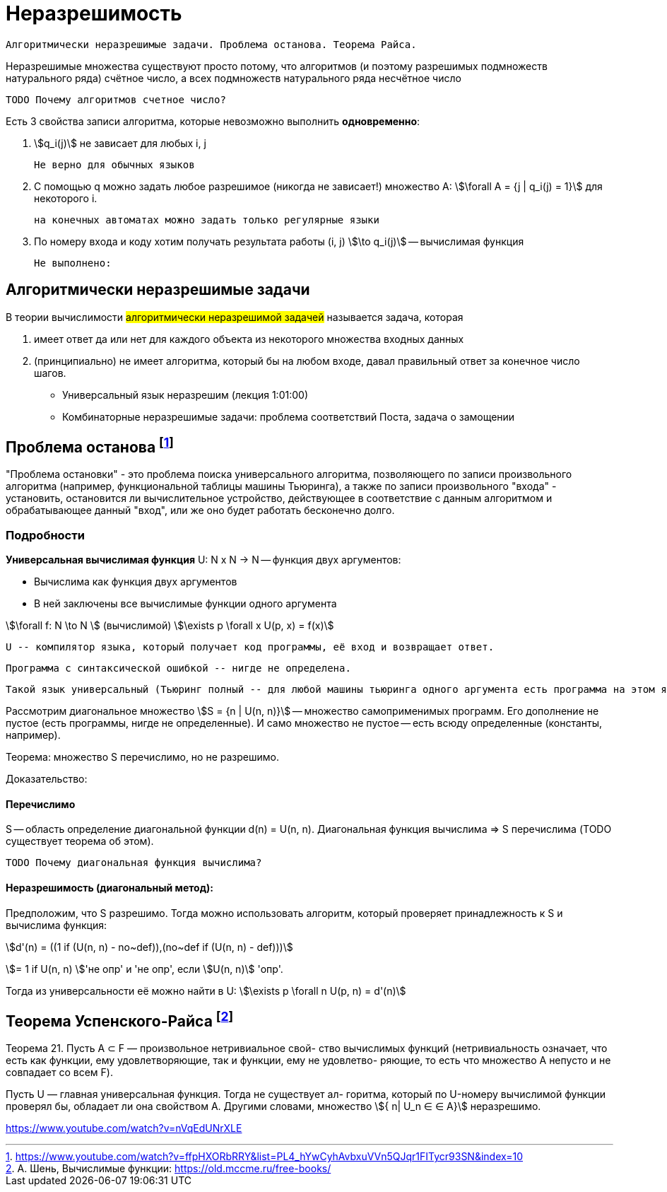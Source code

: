 = Неразрешимость
:stem:

 Алгоритмически неразрешимые задачи. Проблема останова. Теорема Райса.

Неразрешимые множества существуют просто потому, что алгоритмов (и поэтому разрешимых подмножеств натурального ряда) счётное число, а всех подмножеств натурального ряда несчётное число

 TODO Почему алгоритмов счетное число?

Есть 3 свойства записи алгоритма, которые невозможно выполнить *одновременно*:

1. stem:[q_i(j)] не зависает для любых i, j

 Не верно для обычных языков

2. С помощью q можно задать любое разрешимое (никогда не зависает!) множество А: stem:[\forall A = {j | q_i(j) = 1}] для некоторого i.

 на конечных автоматах можно задать только регулярные языки 

3. По номеру входа и коду хотим получать результата работы (i, j) stem:[\to q_i(j)] -- вычислимая функция 

 Не выполнено: 

== Алгоритмически неразрешимые задачи

В теории вычислимости #алгоритмически неразрешимой задачей# называется задача, которая 

1. имеет ответ да или нет для каждого объекта из некоторого множества входных данных
2. (принципиально) не имеет алгоритма, который бы на любом входе, давал правильный ответ за конечное число шагов. 


* Универсальный язык неразрешим  (лекция 1:01:00)
* Комбинаторные неразрешимые задачи: проблема соответствий Поста, задача о замощении

== Проблема останова footnote:[https://www.youtube.com/watch?v=ffpHXORbRRY&list=PL4_hYwCyhAvbxuVVn5QJqr1FITycr93SN&index=10]

"Проблема остановки" - это проблема поиска универсального алгоритма, позволяющего по записи произвольного алгоритма (например, функциональной таблицы машины Тьюринга), а также по записи произвольного "входа" - установить, остановится ли вычислительное устройство, действующее в соответствие с данным алгоритмом и обрабатывающее данный "вход", или же оно будет работать бесконечно долго.

=== Подробности

*Универсальная вычислимая функция* U: N x N -> N -- функция двух аргументов:

* Вычислима как функция двух аргументов 
* В ней заключены все вычислимые функции одного аргумента

stem:[\forall f: N \to N ] (вычислимой) stem:[\exists p \forall x U(p, x) = f(x)]

 U -- компилятор языка, который получает код программы, её вход и возвращает ответ. 
 
 Программа с синтаксической ошибкой -- нигде не определена. 
 
 Такой язык универсальный (Тьюринг полный -- для любой машины тьюринга одного аргумента есть программа на этом языке, которая вычислит функцию).

Рассмотрим диагональное множество stem:[S = {n | U(n, n)}] -- множество самоприменимых программ. Его дополнение не пустое (есть программы, нигде не определенные). И само множество не пустое -- есть всюду определенные (константы, например).

Теорема: множество S перечислимо, но не разрешимо.

Доказательство:

==== Перечислимо

S -- область определение диагональной функции d(n) = U(n, n). Диагональная функция вычислима => S перечислима (TODO существует теорема об этом).

 TODO Почему диагональная функция вычислима?

==== Неразрешимость (диагональный метод): 

Предположим, что S разрешимо. Тогда можно использовать алгоритм, который проверяет принадлежность к S и вычислима функция: 

stem:[d'(n) = ((1 if (U(n, n) - no~def)),(no~def if (U(n, n) - def)))]

stem:[= 1 if U(n, n) ]'не опр' и  'не опр', если stem:[U(n, n)] 'опр'.

Тогда из универсальности её можно найти в U: stem:[\exists p \forall n U(p, n) = d'(n)]

== Теорема Успенского-Райса footnote:[А. Шень, Вычислимые функции: https://old.mccme.ru/free-books/]

Теорема 21. Пусть A ⊂ F — произвольное нетривиальное свой-
ство вычислимых функций (нетривиальность означает, что есть как
функции, ему удовлетворяющие, так и функции, ему не удовлетво-
ряющие, то есть что множество A непусто и не совпадает со всем F).

Пусть U — главная универсальная функция. Тогда не существует ал-
горитма, который по U-номеру вычислимой функции проверял бы,
обладает ли она свойством A. Другими словами, множество stem:[{ n| U_n ∈
∈ A}] неразрешимо.

https://www.youtube.com/watch?v=nVqEdUNrXLE
//TODO доказательство (есть у Шеня)
